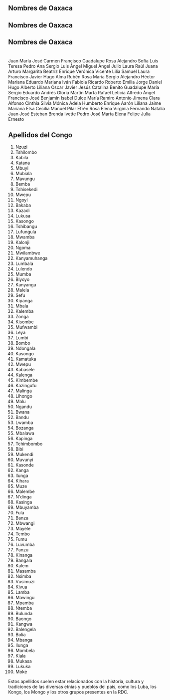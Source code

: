 ** Nombres de Oaxaca 
** Nombres de Oaxaca 
** Nombres de Oaxaca 
* 
    Juan
    María
    José
    Carmen
    Francisco
    Guadalupe
    Rosa
    Alejandro
    Sofía
    Luis
    Teresa
    Pedro
    Ana
    Sergio
    Luis Ángel
    Miguel Ángel
    Julio
    Laura
    Raúl
    Juana
    Arturo
    Margarita
    Beatriz
    Enrique
    Verónica
    Vicente
    Lilia
    Samuel
    Laura
    Francisco Javier
    Hugo
    Alma
    Rubén
    Rosa María
    Sergio Alejandro
    Héctor
    Mariana
    Eduardo
    Mariana
    Iván
    Fabiola
    Ricardo
    Roberto
    Emilia
    Jorge
    Daniel
    Hugo Alberto
    Liliana
    Óscar
    Javier
    Jesús
    Catalina
    Benito
    Guadalupe María
    Sergio Eduardo
    Andrés
    Gloria
    Martín
    Marta
    Rafael
    Leticia
    Alfredo
    Ángel
    Francisco José
    Benjamín
    Isabel
    Dulce María
    Ramiro
    Antonio
    Jimena
    Clara
    Alfonso
    Cinthia
    Silvia
    Mónica
    Adela
    Humberto
    Enrique
    Aarón
    Liliana
    Jaime
    Mariana
    Elsa
    Cecilia
    Manuel
    Pilar
    Efrén
    Rosa Elena
    Virginia
    Fernando
    Natalia
    Juan José
    Esteban
    Brenda
    Ivette
    Pedro José
    Marta Elena
    Felipe
    Julia
    Ernesto



















** Apellidos del Congo
1. Nzuzi
2. Tshilombo
3. Kabila
4. Katana
5. Mbuyi
6. Mubiala
7. Mavungu
8. Bemba
9. Tshisekedi
10. Mwepu
11. Ngoyi
12. Bakaba
13. Kazadi
14. Lukusa
15. Kasongo
16. Tshibangu
17. Lufungula
18. Mwamba
19. Kalonji
20. Ngoma
21. Mwilambwe
22. Kanyamuhanga
23. Lumbala
24. Lulendo
25. Mumba
26. Biyoyo
27. Kanyanga
28. Malela
29. Sefu
30. Kipanga
31. Mbala
32. Kalemba
33. Zonga
34. Kisombe
35. Mufwambi
36. Leya
37. Lumbi
38. Bombo
39. Ndongala
40. Kasongo
41. Kamatuka
42. Mwepu
43. Kabasele
44. Kalenga
45. Kimbembe
46. Kazingufu
47. Malinga
48. Lihongo
49. Malu
50. Ngandu
51. Bwana
52. Bandu
53. Lwamba
54. Bozanga
55. Mbalawa
56. Kapinga
57. Tchimbombo
58. Bibi
59. Mukendi
60. Muvunyi
61. Kasonde
62. Kanga
63. Ilunga
64. Kihara
65. Muze
66. Malembe
67. N'dinga
68. Kasinga
69. Mbuyamba
70. Fula
71. Banza
72. Mbwangi
73. Mayele
74. Tembo
75. Fumu
76. Luvumba
77. Panzu
78. Kinanga
79. Bangala
80. Kalem
81. Masamba
82. Nsimba
83. Vusimuzi
84. Kivua
85. Lamba
86. Mawingu
87. Mpamba
88. Ntemba
89. Bulunda
90. Baongo
91. Kangwa
92. Balengela
93. Bolia
94. Mbanga
95. Ilunga
96. Mombela
97. Kiala
98. Mukasa
99. Lukuka
100. Moke

Estos apellidos suelen estar relacionados con la historia, cultura y tradiciones de las diversas etnias y pueblos del país, como los Luba, los Kongo, los Mongo y los otros grupos presentes en la RDC.
